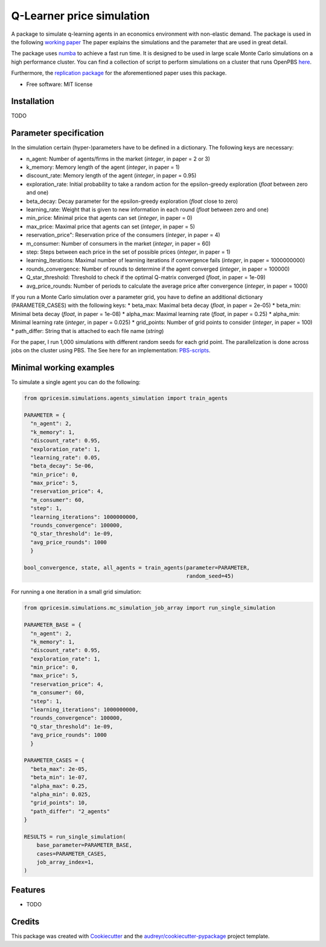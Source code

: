 ==========================
Q-Learner price simulation
==========================

A package to simulate q-learning agents in an economics environment with non-elastic demand.
The package is used in the following `working paper <https://tofewe.github.io/Algorithmic_and_Human_Collusion_Tobias_Werner.pdf>`_
The paper explains the simulations and the parameter that are used in great detail.


The package uses `numba <https://numba.pydata.org/>`_ to achieve a fast run time.
It is designed to be used in large scale Monte Carlo simulations on a high performance cluster.
You can find a collection of script to perform simulations on a cluster that runs OpenPBS 
`here <https://github.com/ToFeWe/q-learning-simulation-code>`_.

Furthermore, the  `replication package <https://github.com/ToFeWe/q-learning-replication-code>`_ 
for the aforementioned paper uses this package.


* Free software: MIT license


Installation
------------

TODO


Parameter specification
-----------------------

In the simulation certain (hyper-)parameters have to be defined in a dictionary.
The following keys are necessary:

*  n_agent: Number of agents/firms in the market (*integer*, in paper = 2 or 3)
*  k_memory: Memory length of the agent (*integer*, in paper = 1)
*  discount_rate: Memory length of the agent (*integer*, in paper = 0.95)
*  exploration_rate: Initial probability to take a random action for the epsilon-greedy exploration (*float* between zero and one)
*  beta_decay: Decay parameter for the epsilon-greedy exploration (*float* close to zero)
*  learning_rate: Weight that is given to new information in each round (*float* between zero and one)
*  min_price: Minimal price that agents can set (*integer*, in paper = 0)
*  max_price: Maximal price that agents can set (*integer*, in paper = 5)
*  reservation_price": Reservation price of the consumers (*integer*, in paper = 4)
*  m_consumer: Number of consumers in the market (*integer*, in paper = 60)
*  step: Steps between each price in the set of possible prices (*integer*, in paper = 1)
*  learning_iterations: Maximal number of learning iterations if convergence fails (*integer*, in paper = 1000000000)
*  rounds_convergence: Number of rounds to determine if the agent converged (*integer*, in paper = 100000)
*  Q_star_threshold: Threshold to check if the optimal Q-matrix converged (*float*, in paper = 1e-09)
*  avg_price_rounds: Number of periods to calculate the average price after convergence (*integer*, in paper = 1000)

If you run a Monte Carlo simulation over a parameter grid, you have to define an additional dictionary (PARAMETER_CASES)
with the following keys:
*  beta_max: Maximal beta decay (*float*, in paper = 2e-05)
*  beta_min: Minimal beta decay (*float*, in paper = 1e-08)
*  alpha_max: Maximal learning rate (*float*, in paper = 0.25)
*  alpha_min: Minimal learning rate (*integer*, in paper = 0.025)
*  grid_points: Number of grid points to consider (*integer*, in paper = 100) 
*  path_differ: String that is attached to each file name (*string*)

For the paper, I run 1,000 simulations with different random seeds for each grid point.
The parallelization is done across jobs on the cluster using PBS. 
The See here for an implementation: `PBS-scripts <https://github.com/ToFeWe/q-learning-simulation-code>`_.

Minimal working examples
------------------------

To simulate a single agent you can do the following:

.. code-block:: python

  from qpricesim.simulations.agents_simulation import train_agents
  
  PARAMETER = {
    "n_agent": 2,
    "k_memory": 1,
    "discount_rate": 0.95,
    "exploration_rate": 1,
    "learning_rate": 0.05,
    "beta_decay": 5e-06,
    "min_price": 0,
    "max_price": 5,
    "reservation_price": 4,
    "m_consumer": 60,
    "step": 1,
    "learning_iterations": 1000000000,
    "rounds_convergence": 100000,
    "Q_star_threshold": 1e-09,
    "avg_price_rounds": 1000
    }

  bool_convergence, state, all_agents = train_agents(parameter=PARAMETER,
                                                     random_seed=45)
    
For running a one iteration in a small grid simulation:

.. code-block:: python

  from qpricesim.simulations.mc_simulation_job_array import run_single_simulation
  
  PARAMETER_BASE = {
    "n_agent": 2,
    "k_memory": 1,
    "discount_rate": 0.95,
    "exploration_rate": 1,
    "min_price": 0,
    "max_price": 5,
    "reservation_price": 4,
    "m_consumer": 60,
    "step": 1,
    "learning_iterations": 1000000000,
    "rounds_convergence": 100000,
    "Q_star_threshold": 1e-09,
    "avg_price_rounds": 1000
    }

  PARAMETER_CASES = {
    "beta_max": 2e-05,
    "beta_min": 1e-07,
    "alpha_max": 0.25,
    "alpha_min": 0.025,
    "grid_points": 10,
    "path_differ": "2_agents"
  }

  RESULTS = run_single_simulation(
      base_parameter=PARAMETER_BASE,
      cases=PARAMETER_CASES,
      job_array_index=1,
  )    

Features
--------

* TODO

Credits
-------

This package was created with Cookiecutter_ and the `audreyr/cookiecutter-pypackage`_ project template.

.. _Cookiecutter: https://github.com/audreyr/cookiecutter
.. _`audreyr/cookiecutter-pypackage`: https://github.com/audreyr/cookiecutter-pypackage
